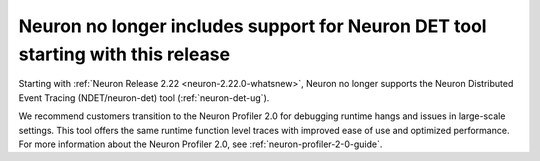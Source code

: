 .. post:: April 3, 2025
    :language: en
    :tags: announce-no-longer-support-neuron-det

.. _announce-no-longer-support-neuron-det:

Neuron no longer includes support for Neuron DET tool starting with this release 
---------------------------------------------------------------------------------

Starting with :ref:`Neuron Release 2.22 <neuron-2.22.0-whatsnew>`, Neuron no longer supports the Neuron Distributed Event Tracing (NDET/neuron-det) tool (:ref:`neuron-det-ug`).

We recommend customers transition to the Neuron Profiler 2.0 for debugging runtime hangs and issues in large-scale settings. This tool offers the same runtime function level traces with improved ease of use and optimized performance. For more information about the Neuron Profiler 2.0, see :ref:`neuron-profiler-2-0-guide`.
